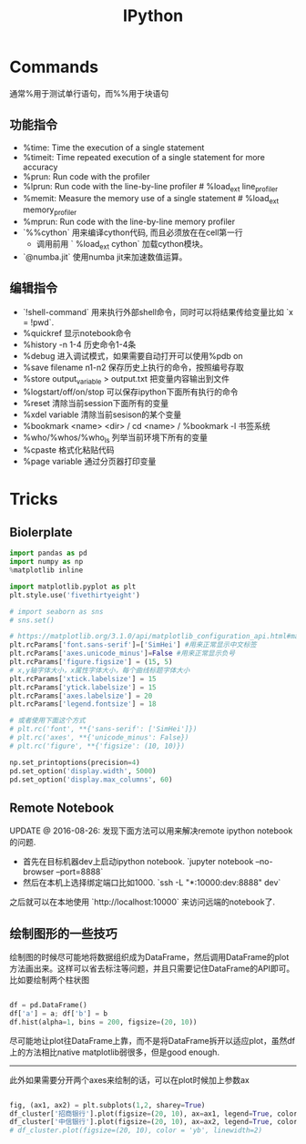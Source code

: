 #+title: IPython

* Commands
通常%用于测试单行语句，而%%用于块语句

** 功能指令
- %time: Time the execution of a single statement
- %timeit: Time repeated execution of a single statement for more accuracy
- %prun: Run code with the profiler
- %lprun: Run code with the line-by-line profiler # %load_ext line_profiler
- %memit: Measure the memory use of a single statement # %load_ext memory_profiler
- %mprun: Run code with the line-by-line memory profiler
- `%%cython` 用来编译cython代码, 而且必须放在在cell第一行
  - 调用前用 ` %load_ext cython` 加载cython模块。
- `@numba.jit` 使用numba jit来加速数值运算。

** 编辑指令
- `!shell-command` 用来执行外部shell命令，同时可以将结果传给变量比如 `x = !pwd`.
- %quickref 显示notebook命令
- %history -n 1-4 历史命令1-4条
- %debug 进入调试模式，如果需要自动打开可以使用%pdb on
- %save filename n1-n2 保存历史上执行的命令，按照编号存取
- %store output_variable > output.txt 把变量内容输出到文件
- %logstart/off/on/stop 可以保存ipython下面所有执行的命令
- %reset 清除当前session下面所有的变量
- %xdel variable 清除当前sesison的某个变量
- %bookmark <name> <dir> / cd <name> / %bookmark -l 书签系统
- %who/%whos/%who_ls 列举当前环境下所有的变量
- %cpaste 格式化粘贴代码
- %page variable 通过分页器打印变量

* Tricks
** Biolerplate
#+BEGIN_SRC python
import pandas as pd
import numpy as np
%matplotlib inline

import matplotlib.pyplot as plt
plt.style.use('fivethirtyeight')

# import seaborn as sns
# sns.set()

# https://matplotlib.org/3.1.0/api/matplotlib_configuration_api.html#matplotlib.RcParams
plt.rcParams['font.sans-serif']=['SimHei'] #用来正常显示中文标签
plt.rcParams['axes.unicode_minus']=False #用来正常显示负号
plt.rcParams['figure.figsize'] = (15, 5)
# x,y轴字体大小，x属性字体大小，每个曲线标题字体大小
plt.rcParams['xtick.labelsize'] = 15
plt.rcParams['ytick.labelsize'] = 15
plt.rcParams['axes.labelsize'] = 20
plt.rcParams['legend.fontsize'] = 18

# 或者使用下面这个方式
# plt.rc('font', **{'sans-serif': ['SimHei']})
# plt.rc('axes', **{'unicode_minus': False})
# plt.rc('figure', **{'figsize': (10, 10)})

np.set_printoptions(precision=4)
pd.set_option('display.width', 5000)
pd.set_option('display.max_columns', 60)
#+END_SRC

** Remote Notebook

UPDATE @ 2016-08-26: 发现下面方法可以用来解决remote ipython notebook的问题.
- 首先在目标机器dev上启动ipython notebook. `jupyter notebook --no-browser --port=8888`
- 然后在本机上选择绑定端口比如1000. `ssh -L "*:10000:dev:8888" dev`

之后就可以在本地使用 `http://localhost:10000` 来访问远端的notebook了.

** 绘制图形的一些技巧
绘制图的时候尽可能地将数据组织成为DataFrame，然后调用DataFrame的plot方法画出来。这样可以省去标注等问题，并且只需要记住DataFrame的API即可。比如要绘制两个柱状图

#+BEGIN_SRC python

df = pd.DataFrame()
df['a'] = a; df['b'] = b
df.hist(alpha=1, bins = 200, figsize=(20, 10))
#+END_SRC

尽可能地让plot往DataFrame上靠，而不是将DataFrame拆开以适应plot，虽然df上的方法相比native matplotlib弱很多，但是good enough.

----------

此外如果需要分开两个axes来绘制的话，可以在plot时候加上参数ax

#+BEGIN_SRC python

fig, (ax1, ax2) = plt.subplots(1,2, sharey=True)
df_cluster['招商银行'].plot(figsize=(20, 10), ax=ax1, legend=True, color = 'r', linewidth=1)
df_cluster['中信银行'].plot(figsize=(20, 10), ax=ax2, legend=True, color = 'b', linewidth=1)
# df_cluster.plot(figsize=(20, 10), color = 'yb', linewidth=2)

#+END_SRC